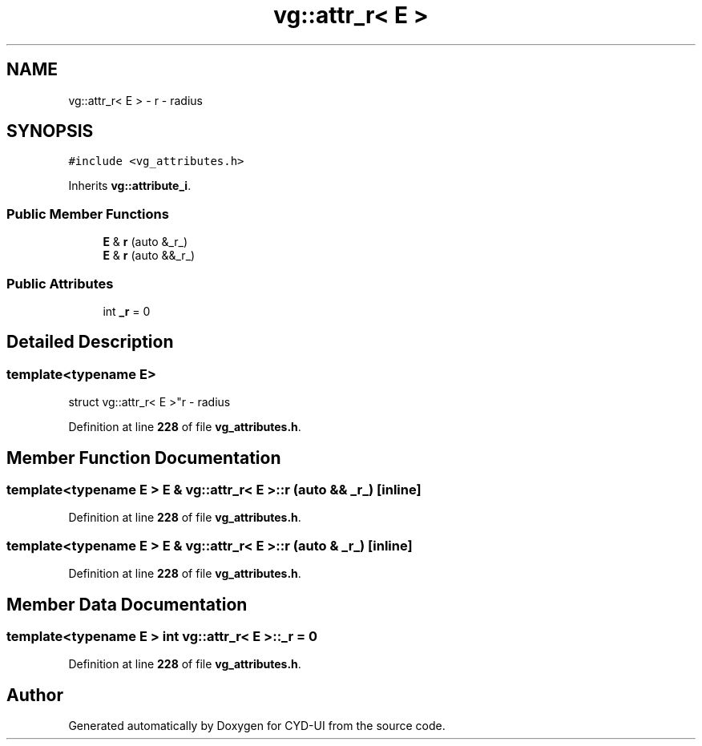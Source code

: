 .TH "vg::attr_r< E >" 3 "CYD-UI" \" -*- nroff -*-
.ad l
.nh
.SH NAME
vg::attr_r< E > \- r - radius  

.SH SYNOPSIS
.br
.PP
.PP
\fC#include <vg_attributes\&.h>\fP
.PP
Inherits \fBvg::attribute_i\fP\&.
.SS "Public Member Functions"

.in +1c
.ti -1c
.RI "\fBE\fP & \fBr\fP (auto &_r_)"
.br
.ti -1c
.RI "\fBE\fP & \fBr\fP (auto &&_r_)"
.br
.in -1c
.SS "Public Attributes"

.in +1c
.ti -1c
.RI "int \fB_r\fP = 0"
.br
.in -1c
.SH "Detailed Description"
.PP 

.SS "template<typename \fBE\fP>
.br
struct vg::attr_r< E >"r - radius 
.PP
Definition at line \fB228\fP of file \fBvg_attributes\&.h\fP\&.
.SH "Member Function Documentation"
.PP 
.SS "template<typename \fBE\fP > \fBE\fP & \fBvg::attr_r\fP< \fBE\fP >::r (auto && _r_)\fC [inline]\fP"

.PP
Definition at line \fB228\fP of file \fBvg_attributes\&.h\fP\&.
.SS "template<typename \fBE\fP > \fBE\fP & \fBvg::attr_r\fP< \fBE\fP >::r (auto & _r_)\fC [inline]\fP"

.PP
Definition at line \fB228\fP of file \fBvg_attributes\&.h\fP\&.
.SH "Member Data Documentation"
.PP 
.SS "template<typename \fBE\fP > int \fBvg::attr_r\fP< \fBE\fP >::_r = 0"

.PP
Definition at line \fB228\fP of file \fBvg_attributes\&.h\fP\&.

.SH "Author"
.PP 
Generated automatically by Doxygen for CYD-UI from the source code\&.

